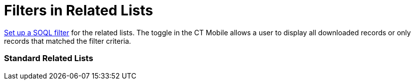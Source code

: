 = Filters in Related Lists

link:managing-offline-objects#ManagingOfflineObjects-SOQLFilters[Set
up a SOQL filter] for the related lists. The toggle in the CT Mobile
allows a user to display all downloaded records or only records that
matched the filter criteria.

[[h2__1316422583]]
=== Standard Related Lists

ifdef::ios[]

[[h3_215298378]]
==== For users of CT Mobile iOS version 2.1 and earlier

ifdef::win[]

[[h3__42470750]]
==== For users of CT Mobile Windows 1.2 and earlier

ifdef::ios,win,andr[]

The sorting order for
https://help.salesforce.com/articleView?id=customizing_related_lists.htm&type=5[a
standard related list] is stored in
https://help.customertimes.com/articles/ct-mobile-ios-en/related-list-filters[Related
List Filters].

. If the *Order By* request is set in the
[.apiobject]#clm__SOQL__c# field:
* if the value is ASC or not set in the
[.apiobject]#clm__SortOrder__c# field, the sorting will
be performed in ascending order;
* if the value is DESC in the
[.apiobject]#clm__SortOrder__c# field, the sorting will
be performed in descending order;
. If the *Order By* request is not set in the
[.apiobject]#clm__SOQL__c# field, the sorting will be
performed according to the specified parameter in the *Sort by* field in
the *Related List Properties* window on the layout of the corresponding
record type of the parent object:
* if the value is ASC or not set in the
[.apiobject]#clm__SortOrder__c# field, the sorting will
be performed in ascending order;
* if the value is DESC in the
[.apiobject]#clm__SortOrder__c# field, the sorting will
be performed in descending order;
. In other cases, the sorting is carried out by the first column.

ifdef::ios[]

[[h3__1827010273]]
==== For users of CT Mobile iOS version 2.2 and later

ifdef::win[]

[[h3__1827010273]]
==== For users of CT Mobile Windows 1.3 and later

ifdef::ios,win[]

The sorting order for
https://help.salesforce.com/articleView?id=customizing_related_lists.htm&type=5[a
standard related list] is stored in the
https://help.customertimes.com/articles/ct-mobile-ios-en/ctm-settings-standard-related-list[Standard
Related List] record type of the
https://help.customertimes.com/articles/ct-mobile-ios-en/ctm-settings[CTM
Settings] object.

. If the *Order By* request is set in the
[.apiobject]#clm__Criteria__c# field:
* if the value is ASC or not set in the
[.apiobject]#clm__SortingOrder__c# field, the sorting
will be performed in ascending order;
* if the value is DESC in the
[.apiobject]#clm__SortingOrder__c# field, the sorting
will be performed in descending order;
. If the *Order By* request is not set in the
[.apiobject]#clm__Criteria__c# field, the sorting will
be performed according to the specified parameter in the *Sort by* field
in the *Related List Properties* window on the layout of the
corresponding record type of the parent object:
* if the value is ASC or not set in the
[.apiobject]#clm__SortingOrder__c# field, the sorting
will be performed in ascending order;
* if the value is DESC in the
[.apiobject]#clm__SortingOrder__c# field, the sorting
will be performed in descending order;
. In other cases, the sorting is carried out by the first column.

ifdef::kotlin[]

The sorting order for
https://help.salesforce.com/articleView?id=customizing_related_lists.htm&type=5[a
standard related list] is stored in the
link:ctm-settings-standard-related-list[Standard Related List]
record type of the link:ctm-settings[CTM Settings] object.



In the CT Mobile app, record sorting is carried out by the first column.

[[h2__1047667523]]
=== Custom Related Lists

ifdef::ios,andr[]

The sorting order for link:custom-related-lists[a custom related
list] is stored in link:mobile-custom-details-settings[Mobile
Custom Details Settings].

. If the *Order By* request is set in the
[.apiobject]#clm__RecordCondition__c# field:

[NOTE] ==== If there is more than one field in the condition,
the records are sorted by the first field. If the first field contains
two identical values, the records are sorted by the second field, and so
on. ====
* if the value is ASC or not set in the
[.apiobject]#clm__RecordCondition__c# field, the sorting
will be performed in ascending order;
* if the value is DESC in the
[.apiobject]#clm__RecordCondition__c# field, the sorting
will be performed in descending order;
. If the *Order By* request is not set in the
[.apiobject]#clm__RecordCondition__c# field, the sorting
will be performed according to the value in the
[.apiobject]#clm__SortingFieldName__c# field. Records
are sorted in ascending order.
* if the value is ASC or not set in the
[.apiobject]#clm__RecordCondition__c# field, the sorting
will be performed in ascending order;
* if the value is DESC in the
[.apiobject]#clm__RecordCondition__c# field, the sorting
will be performed in descending order;
. In other cases, the sorting is carried out by the first column.

ifdef::win[]

The sorting order for link:custom-related-lists[a custom related
list] is stored in link:mobile-custom-details-settings[Mobile
Custom Details Settings].

. If the *Order By* request is set in the
[.apiobject]#clm__RecordCondition__c# field:

[NOTE] ==== If there is more than one field in the condition,
the records are sorted by the first field. If the first field contains
two identical values, the records are sorted by the second field, and so
on. ====
* if the value is ASC or not set in the
[.apiobject]#clm__RecordCondition__c# field, the sorting
will be performed in ascending order;
* if the value is DESC in the
[.apiobject]#clm__RecordCondition__c# field, the sorting
will be performed in descending order;
. If the *Order By* request is not set in the
[.apiobject]#clm__RecordCondition__c# field, the sorting
will be performed according to the value in the
[.apiobject]#clm__SortingFieldName__c# field. Records
are sorted in ascending order.
. In other cases, the sorting is carried out by the first column.

ifdef::kotlin[]

The sorting order for link:custom-related-lists[a custom related
list] is stored in link:mobile-custom-details-settings[Mobile
Custom Details Settings].

. The sorting will be performed according to the value in the
[.apiobject]#clm__SortingFieldName__c# field.​
. In other cases, the sorting is carried out by the first column.



In the CT Mobile app, it is also possible to rearrange records in custom
and standard related lists by tapping on the name of any displayed list
column. On the second tap, the ascending and descending sorting order
changes.
